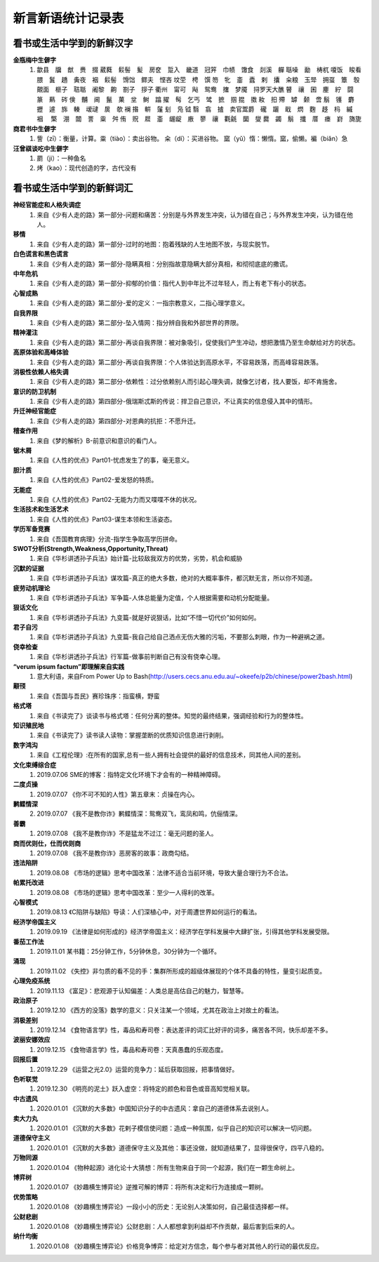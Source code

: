 新言新语统计记录表  
^^^^^^^^^^^^^^^^^^^^^^^^^^^^^^^^^^

看书或生活中学到的新鲜汉字
-----------------------------------------
**金瓶梅中生僻字** 
	(1) 歙县　牖　猷　赉　掇 葳蕤　鬏髻　髪　房奁　踅入　畿道　冠笄　巾帻　馓食　剡溪　軃 聒噪　勔　梼杌 嗄饭　睃看　腲　鬒　趫　夤夜　裀　鬏髻　馉饳　鳏夫　悭吝 坟茔　梬　馔 笏　牝　齑　蠹　剌　攮　籴粮　玉斝　拥虿　簟　彀　覿面　榧子　聐聒　阇黎　齁　劄子　拶子 衢州　甯可　飐　鸳鸯　撦　梦魇　挦罗天大醮 瞽　禳　囷　麈　紵　闘　篆　爇　硶 倹　黼　阃　鬣　菓　坌　鲥　蹹 擢　髩　乞丐　骘　摭　掴 掍　擞 籹　抇 殢　罅　颡　啻 鬅　镬　麝　攊　遽　旆　輳　叆叇　扊　欹 襕 揝　輧　鬔 刬　凫  钺	翳　翕　摣　卖官鬻爵　礲　躧　戢　熌　麴　趍　杩　縬　裀　 檠　淜　闒　詈　粜　舛 侑　贶　㞞　齑　龌龊　廒　蓼　禳　氍毹　圞　燮 爨　蠲　鬅　攕　厝　瘗　崶　旖旎 　

**商君书中生僻字** 
	(1) 訾（zī）：衡量，计算。粜（tiào）：卖出谷物。 籴（dí）：买进谷物。 窳（yǔ）惰：懒惰。窳，偷懒。褊（biǎn）急

**汪曾祺谈吃中生僻字** 
	(1) 罽（ji）：一种鱼名
	(2) 烤（kao）：现代创造的字，古代没有

看书或生活中学到的新鲜词汇
-----------------------------------------
**神经官能症和人格失调症** 
	(1) 来自《少有人走的路》第一部分-问题和痛苦：分别是与外界发生冲突，认为错在自己；与外界发生冲突，认为错在他人。
**移情**   
	(1) 来自《少有人走的路》第一部分-过时的地图：抱着残缺的人生地图不放，与现实脱节。
**白色谎言和黑色谎言**   
	(1) 来自《少有人走的路》第一部分-隐瞒真相：分别指故意隐瞒大部分真相，和彻彻底底的撒谎。
**中年危机**   
	(1) 来自《少有人走的路》第一部分-抑郁的价值：指代人到中年比不过年轻人，而上有老下有小的状态。
**心智成熟**   
	(1) 来自《少有人走的路》第二部分-爱的定义：一指宗教意义，二指心理学意义。　
**自我界限**   
	(1) 来自《少有人走的路》第二部分-坠入情网：指分辨自我和外部世界的界限。
**精神灌注**   
	(1) 来自《少有人走的路》第二部分-再谈自我界限：被对象吸引，促使我们产生冲动，想把激情乃至生命献给对方的状态。　
**高原体验和高峰体验**   
	(1) 来自《少有人走的路》第二部分-再谈自我界限：个人体验达到高原水平，不容易跌落，而高峰容易跌落。
**消极性依赖人格失调**   
	(1) 来自《少有人走的路》第二部分-依赖性：过分依赖别人而引起心理失调，就像乞讨者，找人要饭，却不肯施舍。
**意识的防卫机制**   
	(1)	来自《少有人走的路》第四部分-俄瑞斯忒斯的传说：捍卫自己意识，不让真实的信息侵入其中的情形。
**升迁神经官能症**   
	(1) 来自《少有人走的路》第四部分-对恩典的抗拒：不愿升迁。
**稽查作用**   
	(1) 来自《梦的解析》B-前意识和意识的看门人。
**锯木屑**   
	(1) 来自《人性的优点》Part01-忧虑发生了的事，毫无意义。
**胆汁质**   
	(1) 来自《人性的优点》Part02-爱发怒的特质。
**无能症**   
	(1) 来自《人性的优点》Part02-无能为力而又喋喋不休的状况。
**生活技术和生活艺术**   
	(1) 来自《人性的优点》Part03-谋生本领和生活姿态。
**学历军备竞赛**   
	(1) 来自《吾国教育病理》分流-指学生争取高学历拼命。
**SWOT分析(Strength,Weakness,Opportunity,Threat)**   
	(1) 来自《华杉讲透孙子兵法》始计篇-比较敌我双方的优势，劣势，机会和威胁
**沉默的证据**   
	(1) 来自《华杉讲透孙子兵法》谋攻篇-真正的绝大多数，绝对的大概率事件，都沉默无言，所以你不知道。
**疲劳动机理论**   
	(1) 来自《华杉讲透孙子兵法》军争篇-人体总能量为定值，个人根据需要和动机分配能量。
**狠话文化**   
	(1) 来自《华杉讲透孙子兵法》九变篇-就是好说狠话，比如“不惜一切代价”如何如何。
**君子自污**   
	(1) 来自《华杉讲透孙子兵法》九变篇-我自己给自己洒点无伤大雅的污垢，不要那么刺眼，作为一种避祸之道。
**侥幸检查**   
	(1) 来自《华杉讲透孙子兵法》行军篇-做事前判断自己有没有侥幸心理。
**“verum ipsum factum”即理解来自实践**
    (1) 意大利语，来自From Power Up to Bash(http://users.cecs.anu.edu.au/~okeefe/p2b/chinese/power2bash.html)
**颟顸**
    (1) 来自《吾国与吾民》赛珍珠序：指蛮横，野蛮
**格式塔**
    (1) 来自《书读完了》谈读书与格式塔：任何分离的整体。知觉的最终结果，强调经验和行为的整体性。
**知识殖民地**
    (1) 来自《书读完了》读书读人读物：掌握垄断的优质知识信息进行剥削。
**数字鸿沟**
    (1) 来自《工程伦理》:在所有的国家,总有一些人拥有社会提供的最好的信息技术，同其他人间的差别。
**文化束缚综合症**
    (1) 2019.07.06 SME的博客：指特定文化环境下才会有的一种精神障碍。
**二度贞操**
    (1) 2019.07.07 《你不可不知的人性》第五章末：贞操在内心。
**鹣鲽情深**
    (2) 2019.07.07 《我不是教你诈》鹣鲽情深：鸳鸯双飞，鸾凤和鸣，伉俪情深。
**善霸**
    (1) 2019.07.08 《我不是教你诈》不是猛龙不过江：毫无问题的圣人。
**商而优则仕，仕而优则商**
    (1) 2019.07.08 《我不是教你诈》恶房客的故事：政商勾结。
**违法陷阱**
    (1) 2019.08.08 《市场的逻辑》思考中国改革：法律不适合当前环境，导致大量合理行为不合法。
**帕累托改进**
    (1) 2019.08.08 《市场的逻辑》思考中国改革：至少一人得利的改革。
**心智模式**
    (1) 2019.08.13 《C陷阱与缺陷》导读：人们深植心中，对于周遭世界如何运行的看法。
**经济学帝国主义**
    (1) 2019.09.19 《法律是如何形成的》经济学帝国主义：经济学在学科发展中大肆扩张，引得其他学科发展受限。
**番茄工作法**
    (1) 2019.11.01 某书籍：25分钟工作，5分钟休息，30分钟为一个循环。
**涌现**
    (1) 2019.11.02 《失控》非匀质的看不见的手：集群所形成的超级体展现的个体不具备的特性，量变引起质变。
**心理免疫系统**
    (1) 2019.11.13 《富足》：悲观源于认知偏差：人类总是高估自己的魅力，智慧等。
**政治原子**
    (1) 2019.12.10 《西方的没落》数学的意义：只关注某一个领域，尤其在政治上对故土的看法。
**消极差别**
    (1) 2019.12.14 《食物语言学》性，毒品和寿司卷：表达差评的词汇比好评的词多，痛苦各不同，快乐却差不多。
**波丽安娜效应**
    (1) 2019.12.15 《食物语言学》性，毒品和寿司卷：天真愚蠢的乐观态度。
**回报后置**
    (1) 2019.12.29 《运营之光2.0》运营的竞争力：延后获取回报，把事情做好。
**色听联觉**
    (1) 2019.12.30 《明亮的泥土》跃入虚空：将特定的颜色和音色或音高知觉相关联。
**中古遗风**
    (1) 2020.01.01 《沉默的大多数》中国知识分子的中古遗风：拿自己的道德体系去说别人。
**卖大力丸**
    (1) 2020.01.01 《沉默的大多数》花剌子模信使问题：造成一种氛围，似乎自己的知识可以解决一切问题。
**道德保守主义**
    (1) 2020.01.01 《沉默的大多数》道德保守主义及其他：事还没做，就知道结果了，显得很保守，四平八稳的。
**万物同源**
    (1) 2020.01.04 《物种起源》进化论十大猜想：所有生物来自于同一个起源，我们在一颗生命树上。
**博弈树**
    (1) 2020.01.07 《妙趣横生博弈论》逆推可解的博弈：将所有决定和行为连接成一颗树。
**优势策略**
    (1) 2020.01.08 《妙趣横生博弈论》一段小小的历史：无论别人决策如何，自己最佳选择都一样。
**公财悲剧**
    (1) 2020.01.08 《妙趣横生博弈论》公财悲剧：人人都想拿到利益却不作贡献，最后害到后来的人。
**纳什均衡**
    (1) 2020.01.08 《妙趣横生博弈论》价格竞争博弈：给定对方信念，每个参与者对其他人的行动的最优反应。
